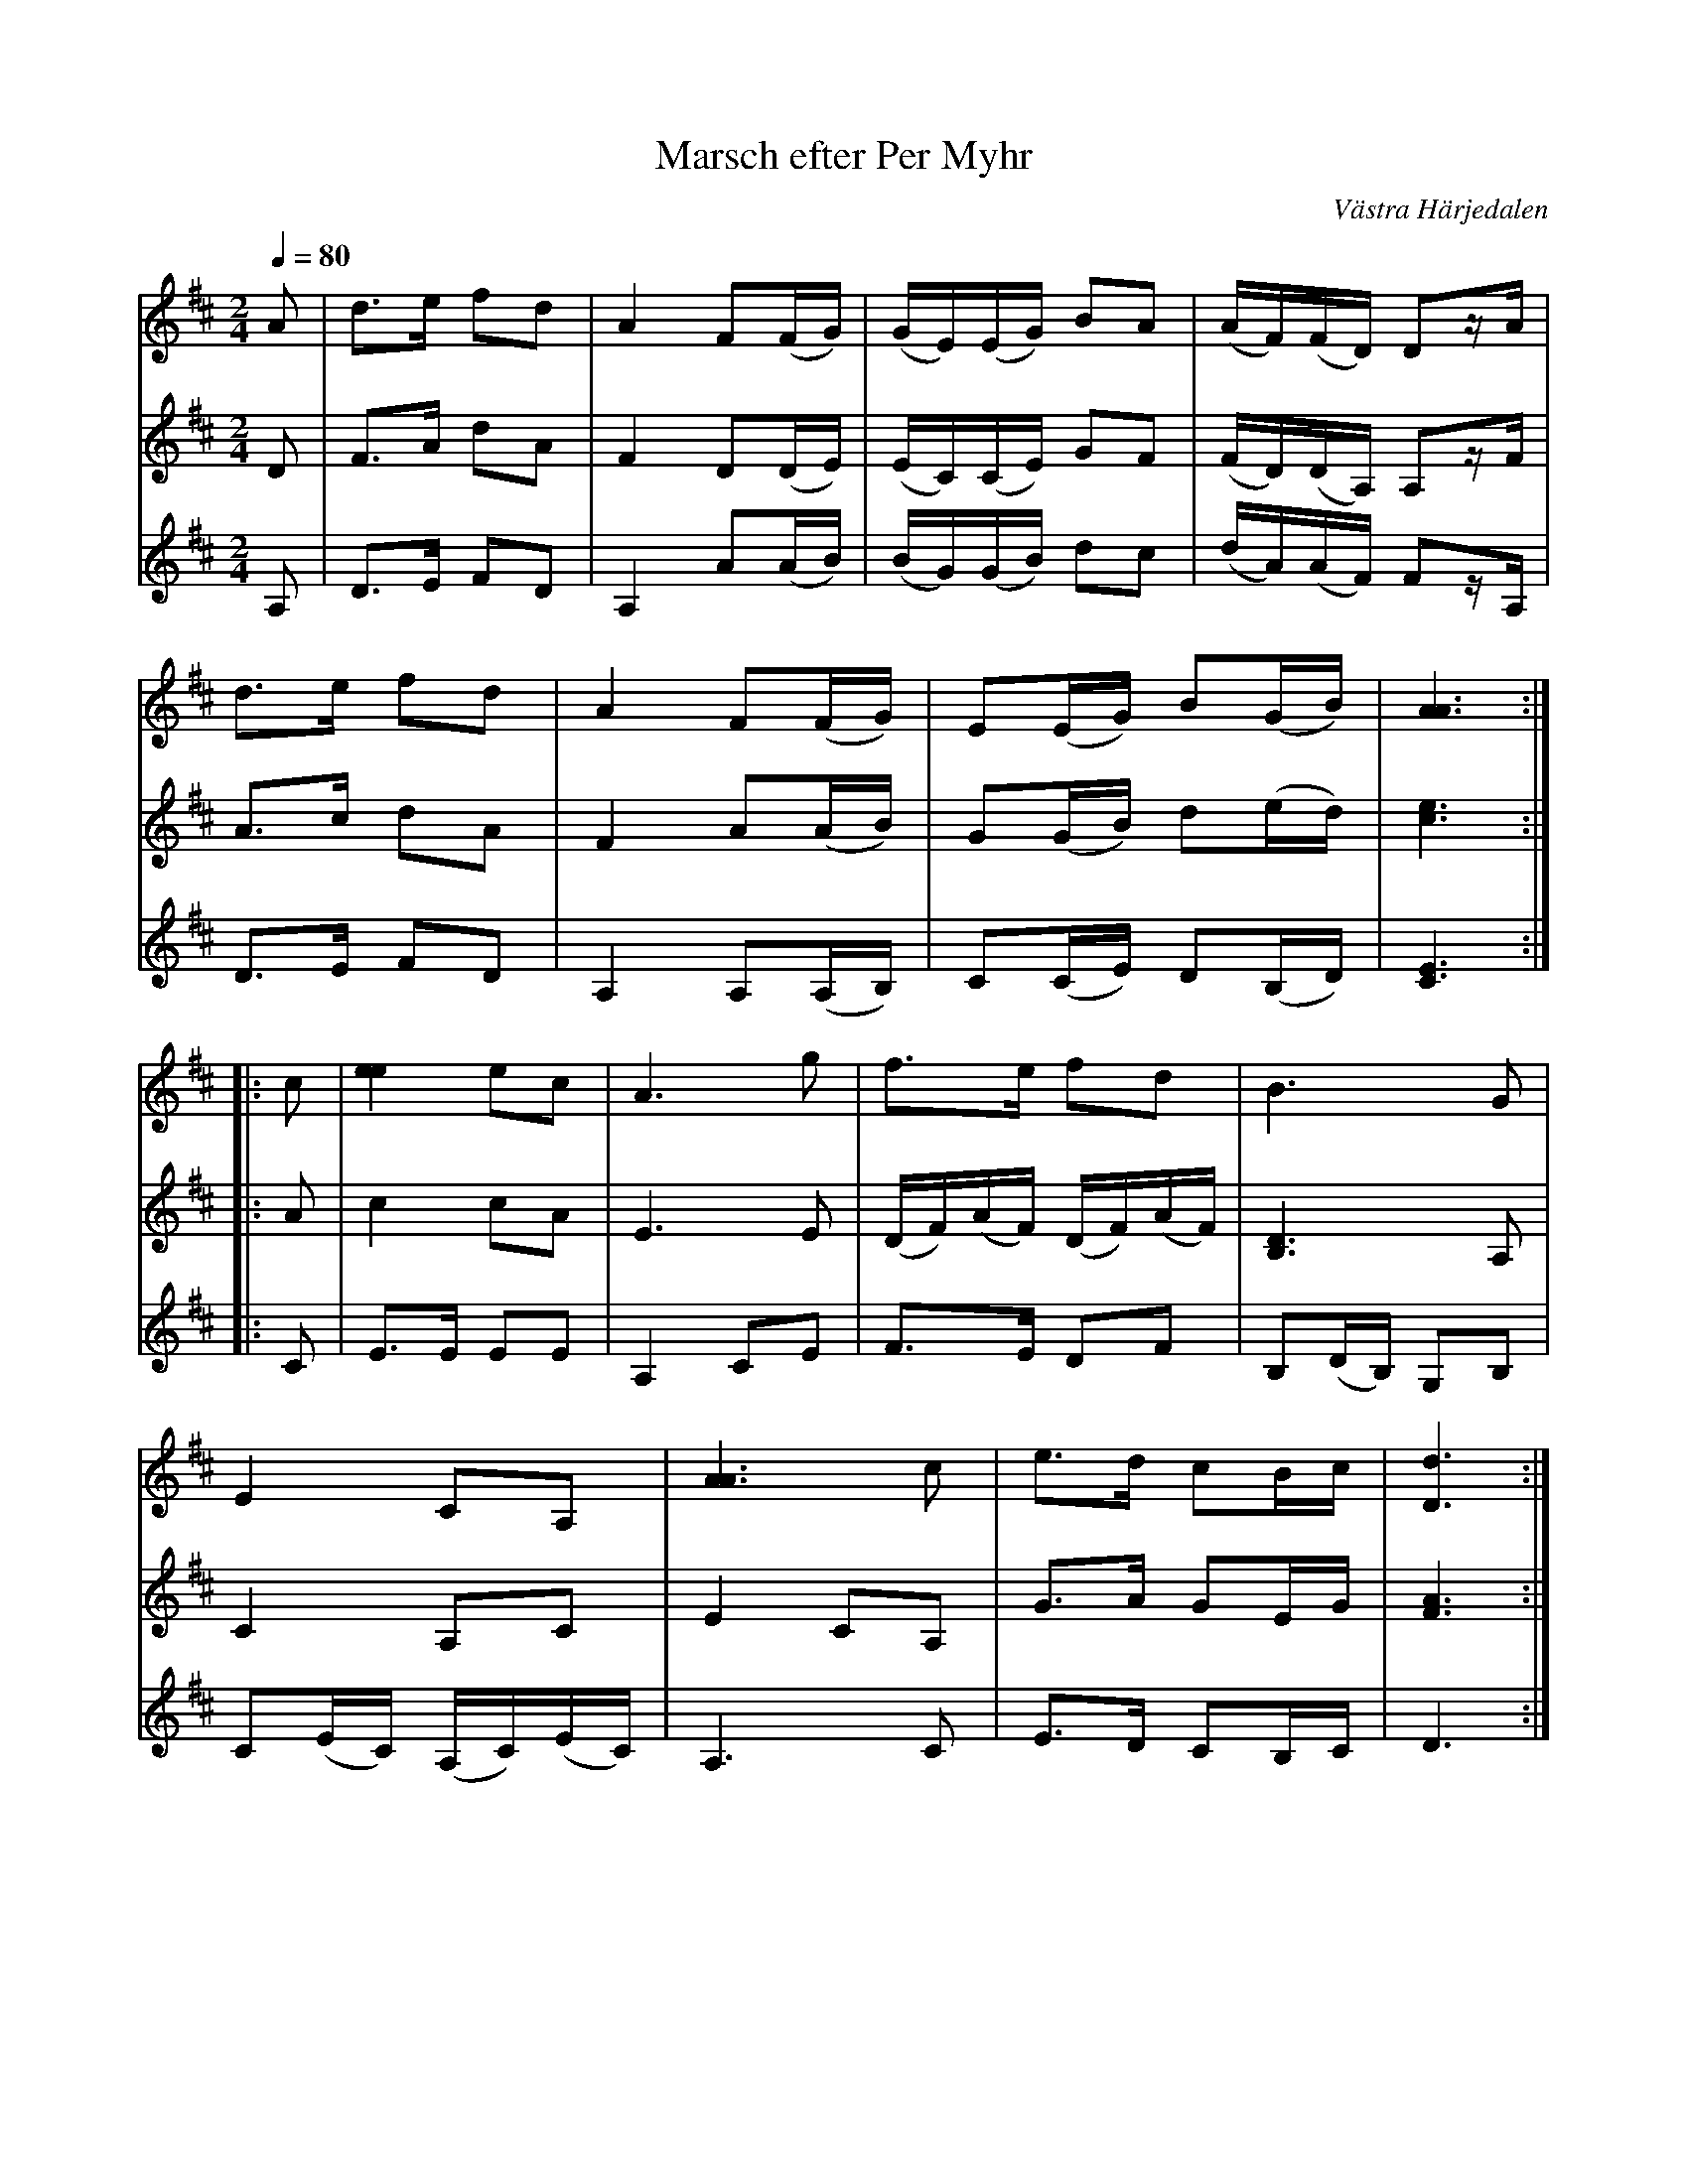 %%abc-charset utf-8

X:711
T:Marsch efter Per Myhr
R:Marsch
S:Efter Per Myhr
O:Västra Härjedalen
B:EÖ nr 711
Z:ABC-transkribering av Lennart Sohlman
N:Förslag till arr: L Sohlman
M:2/4
L:1/8
Q:1/4=80
K:D
V:1
A|d>e fd|A2 F(F/G/)|(G/E/)(E/G/) BA|(A/F/)(F/D/) Dz/A/|!
d>e fd|A2 F(F/G/)|E(E/G/) B(G/B/)|[A3A3]::!
c|[e2e2] ec|A3 g|f>e fd|B3 G|!
E2 CA,|[A3A3] c|e>d cB/c/|[D3d3]:|]
V:2
D|F>A dA|F2 D(D/E/)|(E/C/)(C/E/) GF|(F/D/)(D/A,/) A,z/F/|!
A>c dA|F2 A(A/B/)|G(G/B/) d(e/d/)|[c3e3]::!
A|c2 cA|E3 E|(D/F/)(A/F/) (D/F/)(A/F/)|[B,3D3]A,|!
C2A,C|E2CA,|G>A GE/G/|[F3A3]:|]
V:3
A,|D>E FD|A,2 A(A/B/)|(B/G/)(G/B/) dc|(d/A/)(A/F/) Fz/A,/|!
D>E FD|A,2 A,(A,/B,/)|C(C/E/) D(B,/D/)|[C3E3]::!
C|E>E EE|A,2 CE|F>E DF|B,(D/B,/) G,B,|!
C(E/C/) (A,/C/)(E/C/)|A,3 C|E>D CB,/C/|D3:|]

